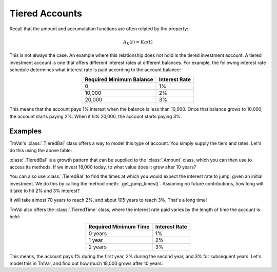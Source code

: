========================
Tiered Accounts
========================

Recall that the amount and accumulation functions are often related by the property:

.. math::
   A_K(t) = Ka(t)

This is not always the case. An example where this relationship does not hold is the tiered investment account. A tiered investment account is one that offers different interest rates at different balances. For example, the following interest rate schedule determines what interest rate is paid according to the account balance:

.. rst-class:: right-align
.. table::
   :align: center

   +-------------------------+---------------+
   |Required Minimum Balance | Interest Rate |
   +=========================+===============+
   |0                        | 1%            |
   +-------------------------+---------------+
   |10,000                   | 2%            |
   +-------------------------+---------------+
   |20,000                   | 3%            |
   +-------------------------+---------------+

This means that the account pays 1% interest when the balance is less than 10,000. Once that balance grows to 10,000, the account starts paying 2%. When it hits 20,000, the account starts paying 3%.

Examples
==========

TmVal's :class:`.TieredBal` class offers a way to model this type of account. You simply supply the tiers and rates. Let's do this using the above table:

.. ipython:: python

   from tmval import TieredBal

   my_tiered_bal = TieredBal(
       tiers=[0, 10000, 20000],
       rates=[.01, .02, .03]
   )

:class:`.TieredBal` is a growth pattern that can be supplied to the :class:`.Amount` class, which you can then use to access its methods. If we invest 18,000 today, to what value does it grow after 10 years?

.. ipython:: python

   from tmval import Amount

   my_amt = Amount(gr=my_tiered_bal, k=18000)
   print(my_amt.val(10))

You can also use :class:`.TieredBal` to find the times at which you would expect the interest rate to jump, given an initial investment. We do this by calling the method :meth:`.get_jump_times()`. Assuming no future contributions, how long will it take to hit 2% and 3% interest?

.. ipython:: python

   print(my_tiered_bal.get_jump_times(k=5000))

It will take almost 70 years to reach 2%, and about 105 years to reach 3%. That's a long time!

TmVal also offers the :class:`.TieredTime` class, where the interest rate paid varies by the length of time the account is held:

.. rst-class:: right-align
.. table::
   :align: center

   +-------------------------+---------------+
   |Required Minimum Time    | Interest Rate |
   +=========================+===============+
   |0 years                  | 1%            |
   +-------------------------+---------------+
   |1 year                   | 2%            |
   +-------------------------+---------------+
   |2 years                  | 3%            |
   +-------------------------+---------------+

This means, the account pays 1% during the first year, 2% during the second year, and 3% for subsequent years. Let's model this in TmVal, and find out how much 18,000 grows after 10 years:

.. ipython:: python

   from tmval import TieredTime

   my_tiered_time = TieredTime(
       tiers=[0, 1, 2],
       rates=[.01, .02, .03]
   )

   my_amt = Amount(gr=my_tiered_time, k=18000)

   print(my_amt.val(10))